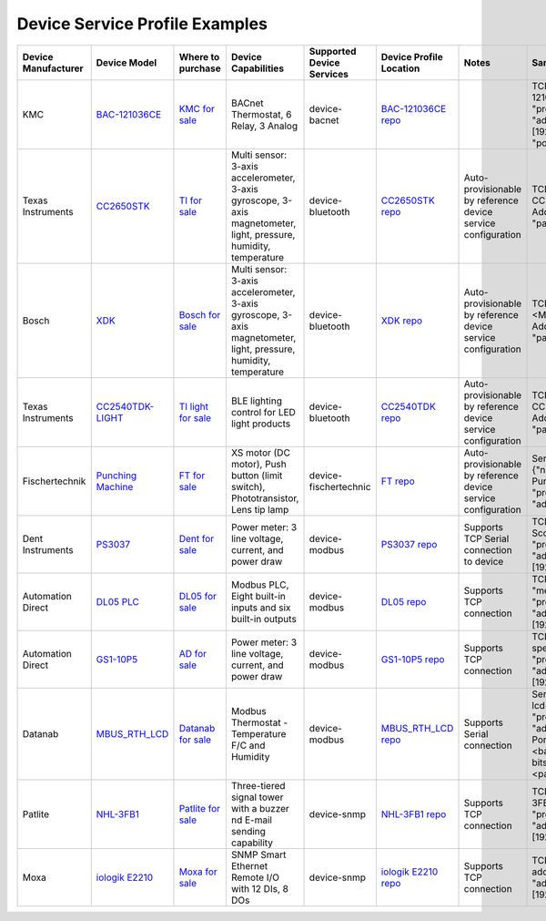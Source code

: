 ###############################
Device Service Profile Examples
###############################

.. _`BAC-121036CE`: http://www.kmccontrols.com.hk/products/productdetail1e33-2.html?partid=BAC-121063C
..

.. _`KMC for sale`: http://www.controlco.com/Manufacturers/KMC-Controls-BACnet-Controllers/BAC-121063CE
..

.. _`BAC-121036CE repo`: https://github.com/edgexfoundry/device-bacnet/blob/master/src/main/resources/KMC.BAC-121036CE.profile.yaml
..



.. _`CC2650STK`: http://www.ti.com/tool/TIDC-CC2650STK-SENSORTAG
..

.. _`TI for sale`: https://store.ti.com/cc2650stk.aspx
..

.. _`CC2650STK repo`: https://github.com/edgexfoundry/device-bluetooth/blob/master/deviceprofile_samples/TI_CC2650_profile.yml
..


.. _`XDK`: https://xdk.bosch-connectivity.com/
..

.. _`Bosch for sale`: https://eu.mouser.com/new/bosch-connected-devices/bosch-xdk110/
..

.. _`XDK repo`: https://github.com/edgexfoundry/device-bluetooth/blob/master/deviceprofile_samples/Bosch_XDK_profile.yaml
..



.. _`CC2540TDK-LIGHT`: http://www.ti.com/tool/CC2540TDK-LIGHT 
..

.. _`TI light for sale`: http://www.ti.com/tool/CC2540TDK-LIGHT
..

.. _`CC2540TDK repo`: https://github.com/edgexfoundry/device-bluetooth/blob/master/deviceprofile_samples/TI_CC2540TDK_profile.yml
..


.. _`Punching Machine`: https://www.fischertechnik.de/en/products/simulating/training-models/96785-sim-punching-machine-with-conveyor-belt-24v-simulation
..

.. _`FT for sale`: https://www.fischertechnik.de/en/products/teaching/training-models/96785-edu-punching-machine-with-conveyor-belt-24v-education
..

.. _`FT repo`: https://github.com/edgexfoundry/device-fischertechnik/blob/master/src/main/resources/Fischertechnik_punching_profile.yml
..


.. _`PS3037`: https://shop.dentinstruments.com/products/powerscout-3037-ps3037
..

.. _`Dent for sale`: https://www.powermeterstore.com/product/dent-powerscout-ps3037-s-n-revenue-grade-networked-power-meter?gclid=CjwKCAiApJnRBRBlEiwAPTgmxFZAN7OvaoISGbzEjWf5mBBe6KYocTXmIswQm1us5GE5ZvJXadtcOBoCkWYQAvD_BwE
..

.. _`PS3037 repo`: https://github.com/edgexfoundry/device-modbus/blob/master/src/main/resources/DENT.Mod.PS6037.profile.yaml
..

.. _`DL05 PLC`: https://www.automationdirect.com/adc/Overview/Catalog/Programmable_Controllers/DirectLogic_Series_PLCs_(Micro_to_Small,_Brick_-a-_Modular)/DirectLogic_05_(Micro_Brick_PLC)/PLC_Units
..

.. _`DL05 for sale`: https://www.automationdirect.com/adc/Shopping/Catalog/Programmable_Controllers/DirectLogic_Series_PLCs_(Micro_to_Small,_Brick_-a-_Modular)/DirectLogic_05_(Micro_Brick_PLC)/PLC_Units
..

.. _`DL05 repo`: https://github.com/edgexfoundry/device-modbus/blob/master/src/main/resources/DL-05.profile.yaml
..


.. _`GS1-10P5`: https://cdn.automationdirect.com/static/manuals/gs1m/gs1m.pdf
..

.. _`AD for sale`: https://www.automationdirect.com/adc/Shopping/Catalog/Drives/GS1_(120_-z-_230_VAC_V-z-Hz_Control)/GS1_Drive_Units_(120_-z-_230_VAC)/GS1-10P5
..

.. _`GS1-10P5 repo`: https://github.com/edgexfoundry/device-modbus/blob/master/src/main/resources/GS1-10P5.profile.yaml
..


.. _`MBUS_RTH_LCD`: http://www.datanab.com/sensors/modbus_rth_lcd.php
..

.. _`Datanab for sale`: http://www.datanab.com/sensors/modbus_rth_lcd.php
..

.. _`MBUS_RTH_LCD repo`: https://github.com/edgexfoundry/device-modbus/blob/master/src/main/resources/MBUS-RTH-LCD.profile.yaml
..


.. _`NHL-3FB1`: http://www.patlite.com/product/detail0000000224.html
..

.. _`Patlite for sale`: https://automationdistribution.com/nhl-3fb1u-ryg/
..

.. _`NHL-3FB1 repo`: https://github.com/edgexfoundry/device-snmp/blob/master/src/main/resources/patlite.NHL-FBL.profile.yaml
..

.. _`iologik E2210`: https://www.moxa.com/product/ioLogik-E2210.htm
..

.. _`Moxa for sale`: https://store.moxa.com/a/product/iologik-e2210-series?id=M20090324001
..

.. _`iologik E2210 repo`: https://github.com/edgexfoundry/device-snmp/blob/master/src/main/resources/moxa.e2210.profile.yaml
..



+--------------------+-------------------+--------------------+---------------------------------------+-------------------+-------------------------+---------------------+--------------------------------+
| Device             | Device Model      | Where to purchase  | Device Capabilities                   |  Supported Device |  Device Profile         | Notes               | Sample Adressable              |
| Manufacturer       |                   |                    |                                       |  Services         |  Location               |                     |                                |
+====================+===================+====================+=======================================+===================+=========================+=====================+================================+
| KMC                | `BAC-121036CE`_   | `KMC for sale`_    | BACnet Thermostat, 6 Relay, 3 Analog  | device-bacnet     | `BAC-121036CE repo`_    |                     | TCP:{"name":"KMC-121036CE",    |
|                    |                   |                    |                                       |                   |                         |                     | "protocol":"HTTP",             |
|                    |                   |                    |                                       |                   |                         |                     | "address":"<IP address         |
|                    |                   |                    |                                       |                   |                         |                     | [192.168.1.10]>",              |
|                    |                   |                    |                                       |                   |                         |                     | "port":47808}                  |
+--------------------+-------------------+--------------------+---------------------------------------+-------------------+-------------------------+---------------------+--------------------------------+
| Texas Instruments  | `CC2650STK`_      | `TI for sale`_     | Multi sensor: 3-axis accelerometer,   | device-bluetooth  |`CC2650STK repo`_        | Auto-provisionable  | TCP: {"name":"TI-CC2650<MAC    |
|                    |                   |                    | 3-axis gyroscope, 3-axis magnetometer,|                   |                         | by reference        | Address>","protocol":"MAC",    |
|                    |                   |                    | light, pressure, humidity,            |                   |                         | device service      | "path":"<MAC Address>"}        |
|                    |                   |                    | temperature                           |                   |                         | configuration       |                                |
|                    |                   |                    |                                       |                   |                         |                     |                                |
+--------------------+-------------------+--------------------+---------------------------------------+-------------------+-------------------------+---------------------+--------------------------------+
| Bosch              | `XDK`_            | `Bosch for sale`_  | Multi sensor: 3-axis accelerometer,   | device-bluetooth  |`XDK repo`_              | Auto-provisionable  | TCP: {"name":"Bosch-XDK-<MAC   |
|                    |                   |                    | 3-axis gyroscope, 3-axis magnetometer,|                   |                         | by reference        | Address>","protocol":"MAC",    |
|                    |                   |                    | light, pressure, humidity,            |                   |                         | device service      | "path":"<MAC Address>"}        |
|                    |                   |                    | temperature                           |                   |                         | configuration       |                                |
|                    |                   |                    |                                       |                   |                         |                     |                                |
+--------------------+-------------------+--------------------+---------------------------------------+-------------------+-------------------------+---------------------+--------------------------------+
| Texas Instruments  |`CC2540TDK-LIGHT`_ |`TI light for sale`_| BLE lighting control for LED          | device-bluetooth  |`CC2540TDK repo`_        | Auto-provisionable  | TCP:{" name":"TI-CC2540TDK-<MAC|
|                    |                   |                    | light products                        |                   |                         | by reference        | Address>","protocol":"MAC",    |
|                    |                   |                    |                                       |                   |                         | device service      | "path":"<MAC Address>"}        |
|                    |                   |                    |                                       |                   |                         | configuration       |                                |
|                    |                   |                    |                                       |                   |                         |                     |                                |
+--------------------+-------------------+--------------------+---------------------------------------+-------------------+-------------------------+---------------------+--------------------------------+
| Fischertechnik     |`Punching Machine`_|`FT for sale`_      | XS motor (DC motor), Push button      | device-           |`FT repo`_               | Auto-provisionable  |Serial: {"name":"Fischertechnik |
|                    |                   |                    | (limit switch), Phototransistor,      | fischertechnic    |                         | by reference        |Punching Machine",              |
|                    |                   |                    | Lens tip lamp                         |                   |                         | device service      |"protocol":"OTHER",             | 
|                    |                   |                    |                                       |                   |                         | configuration       |"address":"","port":""}         |
|                    |                   |                    |                                       |                   |                         |                     |                                |
+--------------------+-------------------+--------------------+---------------------------------------+-------------------+-------------------------+---------------------+--------------------------------+
| Dent Instruments   |`PS3037`_          |`Dent for sale`_    | Power meter: 3 line voltage,          | device-modbus     |`PS3037 repo`_           | Supports TCP        | TCP: {"name":"Power Scout",    |
|                    |                   |                    | current, and power draw               |                   |                         | Serial connection   | "method":"GET",                |
|                    |                   |                    |                                       |                   |                         | to device           | "protocol":"HTTP",             | 
|                    |                   |                    |                                       |                   |                         |                     | "address":"<IP address         |
|                    |                   |                    |                                       |                   |                         |                     | [192.168.1.10]>",              |
|                    |                   |                    |                                       |                   |                         |                     | "port":502}                    |
+--------------------+-------------------+--------------------+---------------------------------------+-------------------+-------------------------+---------------------+--------------------------------+
| Automation Direct  |`DL05 PLC`_        |`DL05 for sale`_    | Modbus PLC, Eight built-in inputs     | device-modbus     |`DL05 repo`_             | Supports TCP        | TCP: {"name":"DL05",           |
|                    |                   |                    | and six built-in outputs              |                   |                         | connection          | "method":"GET",                |
|                    |                   |                    |                                       |                   |                         |                     | "protocol":"HTTP",             | 
|                    |                   |                    |                                       |                   |                         |                     | "address":"<IP address         |
|                    |                   |                    |                                       |                   |                         |                     | [192.168.1.10]>",              |
|                    |                   |                    |                                       |                   |                         |                     | "port":502}                    |
+--------------------+-------------------+--------------------+---------------------------------------+-------------------+-------------------------+---------------------+--------------------------------+
| Automation Direct  |`GS1-10P5`_        |`AD for sale`_      | Power meter: 3 line voltage,          | device-modbus     |`GS1-10P5 repo`_         | Supports TCP        | TCP: {"name":"Variable speed   |
|                    |                   |                    | current, and power draw               |                   |                         | connection          | motor,                         |
|                    |                   |                    |                                       |                   |                         |                     | "protocol":"0THER",            |
|                    |                   |                    |                                       |                   |                         |                     | "address":"<IP address         |
|                    |                   |                    |                                       |                   |                         |                     | [192.168.1.10]>",              |
|                    |                   |                    |                                       |                   |                         |                     | "port":502}                    |
+--------------------+-------------------+--------------------+---------------------------------------+-------------------+-------------------------+---------------------+--------------------------------+
| Datanab            |`MBUS_RTH_LCD`_    |`Datanab for sale`_ | Modbus Thermostat - Temperature       | device-modbus     |`MBUS_RTH_LCD repo`_     | Supports Serial     | Serial: {"name":"mbus-rth-lcd- |
|                    |                   |                    | F/C and Humidity                      |                   |                         | connection          | address",                      |
|                    |                   |                    |                                       |                   |                         |                     | "protocol":"0THER",            |
|                    |                   |                    |                                       |                   |                         |                     | "address":"<Serial/COM Port    |
|                    |                   |                    |                                       |                   |                         |                     | [/dev/ttyS5|COM6]>,            |
|                    |                   |                    |                                       |                   |                         |                     | <baud rate [9600]>,            |
|                    |                   |                    |                                       |                   |                         |                     | <data bits [8]>,               |
|                    |                   |                    |                                       |                   |                         |                     | <stop bits [1]>,               |
|                    |                   |                    |                                       |                   |                         |                     | <parity bits [1]>"}            |
+--------------------+-------------------+--------------------+---------------------------------------+-------------------+-------------------------+---------------------+--------------------------------+
| Patlite            |`NHL-3FB1`_        |`Patlite for sale`_ | Three-tiered signal tower with a      | device-snmp       |`NHL-3FB1 repo`_         | Supports TCP        | TCP: {"name":"patlite-NHL-3FBL-|
|                    |                   |                    | buzzer nd E-mail sending capability   |                   |                         | connection          | address",                      |
|                    |                   |                    |                                       |                   |                         |                     | "protocol":"HTTP",             |
|                    |                   |                    |                                       |                   |                         |                     | "address":"<IP address         |
|                    |                   |                    |                                       |                   |                         |                     | [192.168.1.10]>",              |
|                    |                   |                    |                                       |                   |                         |                     | "port":161}                    |
+--------------------+-------------------+--------------------+---------------------------------------+-------------------+-------------------------+---------------------+--------------------------------+
| Moxa               |`iologik E2210`_   |`Moxa for sale`_    | SNMP Smart Ethernet Remote I/O        | device-snmp       |`iologik E2210 repo`_    | Supports TCP        | TCP: {"name":"moxa-e2210-      |
|                    |                   |                    | with 12 DIs, 8 DOs                    |                   |                         | connection          | address",                      |
|                    |                   |                    |                                       |                   |                         |                     | "protocol":"HTTP",             |
|                    |                   |                    |                                       |                   |                         |                     | "address":"<IP address         |
|                    |                   |                    |                                       |                   |                         |                     | [192.168.1.10]>",              |
|                    |                   |                    |                                       |                   |                         |                     | "port":161}                    |
+--------------------+-------------------+--------------------+---------------------------------------+-------------------+-------------------------+---------------------+--------------------------------+

















